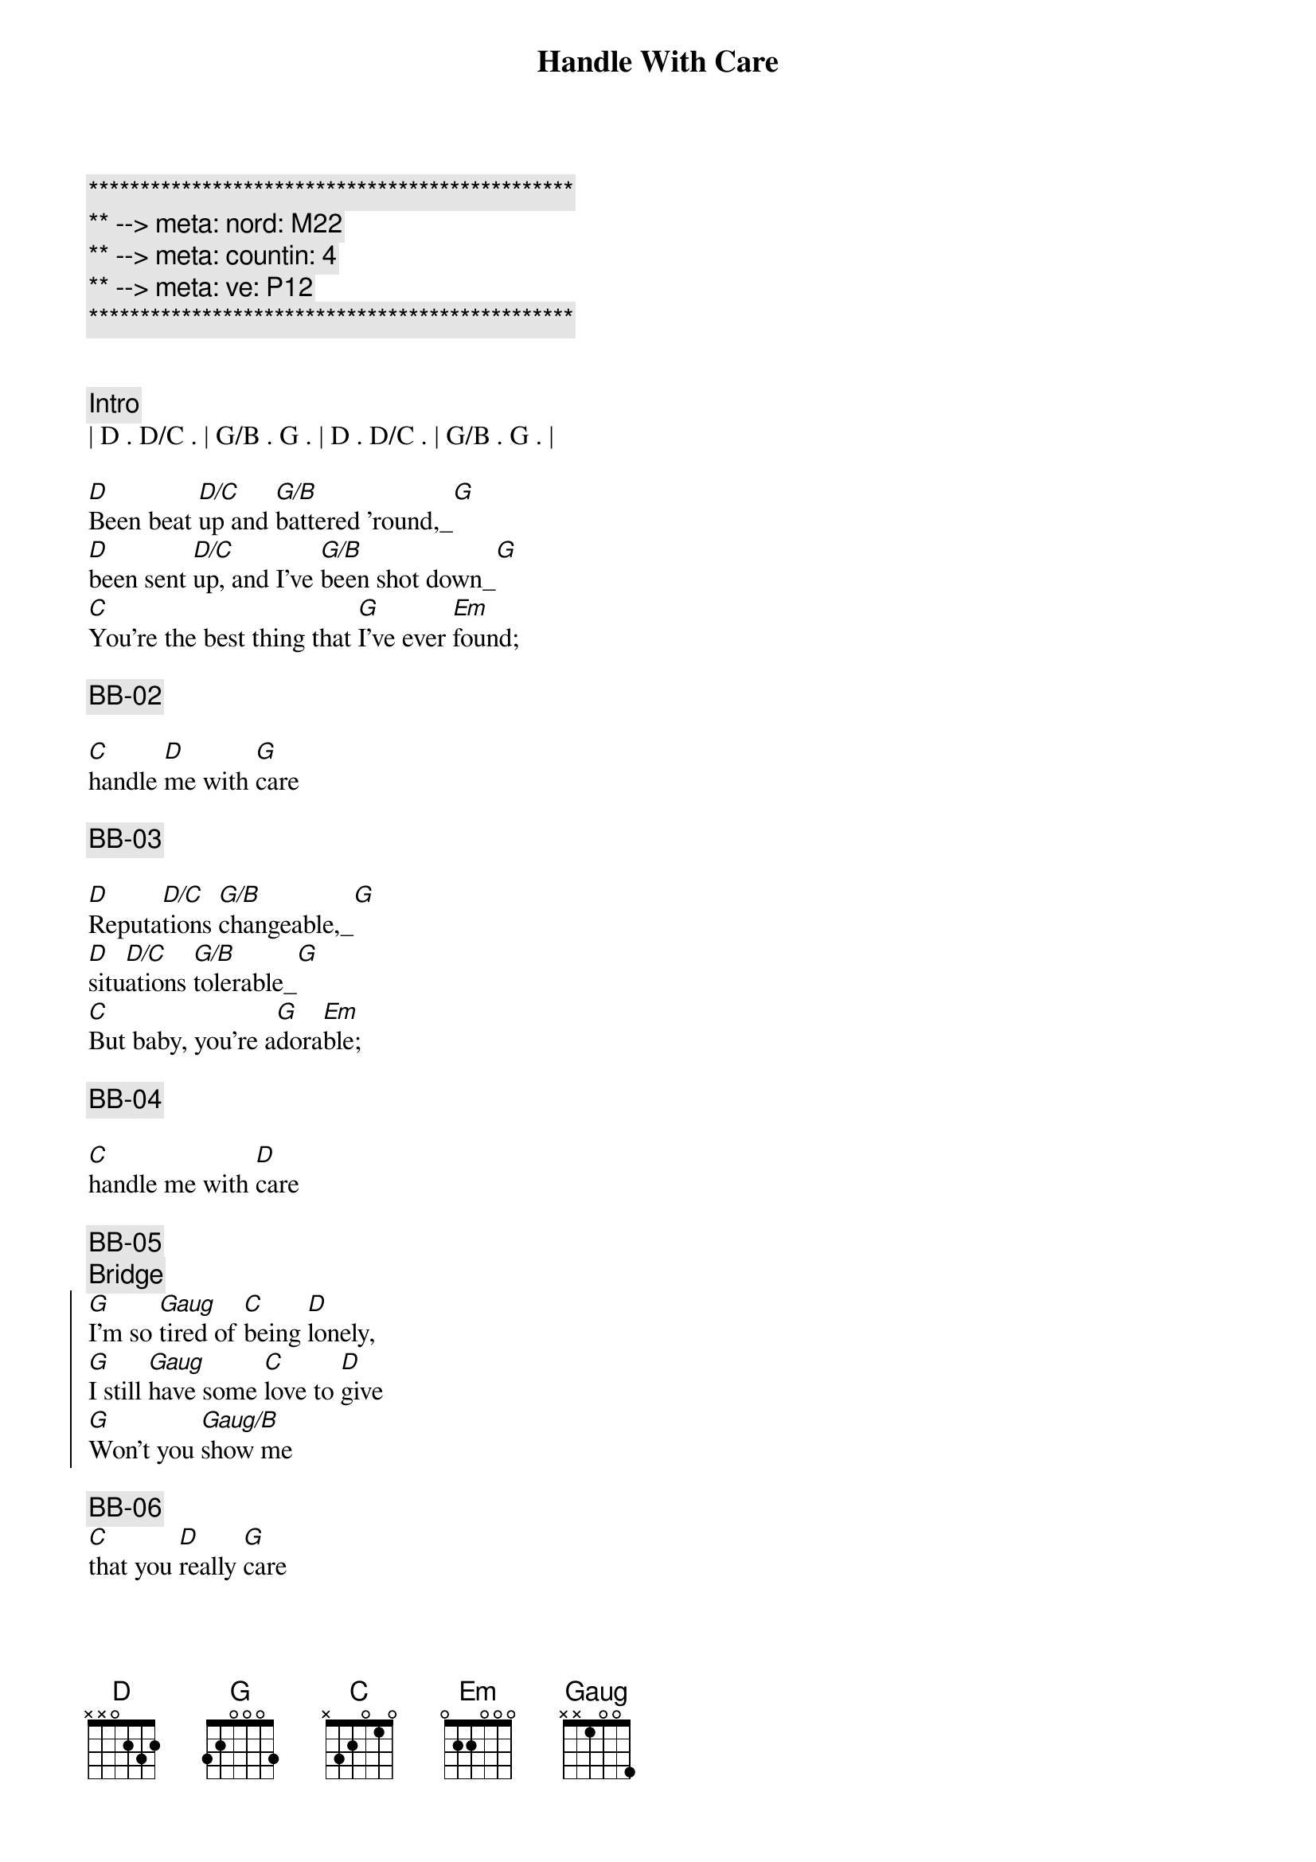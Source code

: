 {title: Handle With Care}
{artist: Traveling Wilburys}
{key: G}
{duration: 3:18}
{tempo: 122}
{meta: nord: M22}
{meta: countin: 4}
{meta: ve: P12}

{c:***********************************************}
{c:** --> meta: nord: M22}
{c:** --> meta: countin: 4}
{c:** --> meta: ve: P12}
{c:***********************************************}


{comment: Intro}
| D . D/C . | G/B . G . | D . D/C . | G/B . G . |

{start_of_verse}
[D]Been beat [D/C]up and [G/B]battered 'round,_[G]
[D]been sent [D/C]up, and I've [G/B]been shot down_[G]
[C]You're the best thing that [G]I've ever [Em]found;
{end_of_verse}

{comment: BB-02}

{start_of_verse}
[C]handle [D]me with [G]care
{end_of_verse}

{comment: BB-03}

{start_of_verse}
[D]Reputa[D/C]tions [G/B]changeable,_[G]
[D]situ[D/C]ations [G/B]tolerable_[G]
[C]But baby, you're a[G]dora[Em]ble;
{end_of_verse}

{comment: BB-04}

{start_of_verse}
[C]handle me with [D]care
{end_of_verse}

{comment: BB-05}
{comment: Bridge}
{start_of_chorus}
[G]I'm so [Gaug]tired of [C]being [D]lonely,
[G]I still [Gaug]have some [C]love to [D]give
[G]Won't you [Gaug/B]show me 
{end_of_chorus}

{comment: BB-06}
[C]that you [D]really [G]care

{comment: BB-07}
{start_of_chorus}
([G])Every[C]body's, got somebody, to [G]lean on
Put your [C]body, next to mine, 
{end_of_chorus}

{comment: BB-08}
{start_of_chorus}
and [D]dream on
{end_of_chorus}

{comment: BB-01}
{start_of_verse}
[D]I've been fobbed [D/C]off, and I've [G/B]been fooled,_[G]
[D]I've been [D/C]robbed and [G/B]ridiculed_[G]
[C]In day care centers and [G]night [Em]schools;
{end_of_verse}

{comment: BB-02}
{start_of_verse}
[C]handle [D]me with [G]care
{end_of_verse}

{comment: Piano Solo}
{comment: (BB-03) }
| D . D/C . | G/B . G . | D . D/C . | G/B . G . |

{start_of_verse}
[D]Been stuck in [D/C]airports, [G/B]terrorized,_[G]
[D]sent to [D/C]meetings, [G/B]hypnotized_[G]
[C]Overexposed, com[G]mercialized[Em];
{end_of_verse}

{comment: (BB-04) }
{start_of_verse}
[C]handle me with [D]care
{end_of_verse}

{comment: Bridge}
{comment: (BB-05) }
[G]I'm so [Gaug]tired of [C]being [D]lonely,
[G]I still [Gaug]have some [C]love to [D]give
[G]Won't you [Gaug/B]show me 

{comment: (BB-06) }

[C]that you [D]really [G]care

{comment: (BB-07) }
{start_of_chorus}
([G])Every[C]body's, got somebody, to [G]lean on
Put your [C]body, next to mine, 
{end_of_chorus}

{comment: (BB-08) }
{start_of_chorus}
and [D]dream on
{end_of_chorus}

{comment: (BB-01) }
{start_of_verse}
I've [D]been up[D/C]tight and [G/B]made a mess,_[G]
but [D]I'll clean it [D/C]up my[G/B]self, I guess_[G]
[C]Oh, the sweet [G]smell of suc[Em]cess;
{end_of_verse}

{comment: (BB-02) }
{start_of_verse}
[C]handle [D]me with [G]care
{end_of_verse}

{comment: Outro}
{comment: (BB-03) }
| D . D/C . | G/B . G . | D . D/C . | G/B . G . |
| C .  .  . | G . . Em  | C . D   . | G . . .   |
